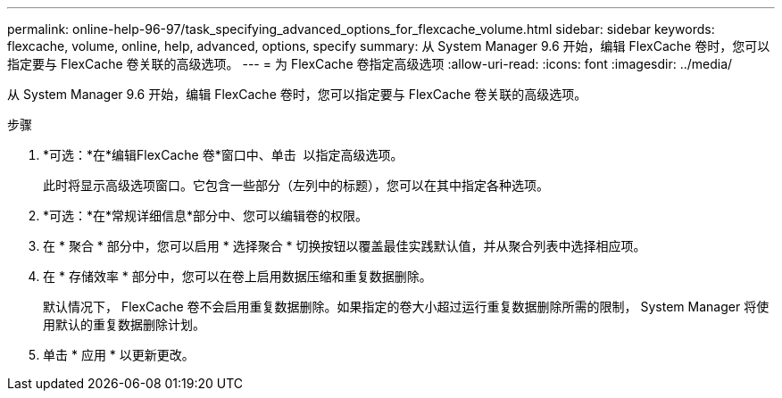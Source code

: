 ---
permalink: online-help-96-97/task_specifying_advanced_options_for_flexcache_volume.html 
sidebar: sidebar 
keywords: flexcache, volume, online, help, advanced, options, specify 
summary: 从 System Manager 9.6 开始，编辑 FlexCache 卷时，您可以指定要与 FlexCache 卷关联的高级选项。 
---
= 为 FlexCache 卷指定高级选项
:allow-uri-read: 
:icons: font
:imagesdir: ../media/


[role="lead"]
从 System Manager 9.6 开始，编辑 FlexCache 卷时，您可以指定要与 FlexCache 卷关联的高级选项。

.步骤
. *可选：*在*编辑FlexCache 卷*窗口中、单击 image:../media/advanced_options.gif[""] 以指定高级选项。
+
此时将显示高级选项窗口。它包含一些部分（左列中的标题），您可以在其中指定各种选项。

. *可选：*在*常规详细信息*部分中、您可以编辑卷的权限。
. 在 * 聚合 * 部分中，您可以启用 * 选择聚合 * 切换按钮以覆盖最佳实践默认值，并从聚合列表中选择相应项。
. 在 * 存储效率 * 部分中，您可以在卷上启用数据压缩和重复数据删除。
+
默认情况下， FlexCache 卷不会启用重复数据删除。如果指定的卷大小超过运行重复数据删除所需的限制， System Manager 将使用默认的重复数据删除计划。

. 单击 * 应用 * 以更新更改。

